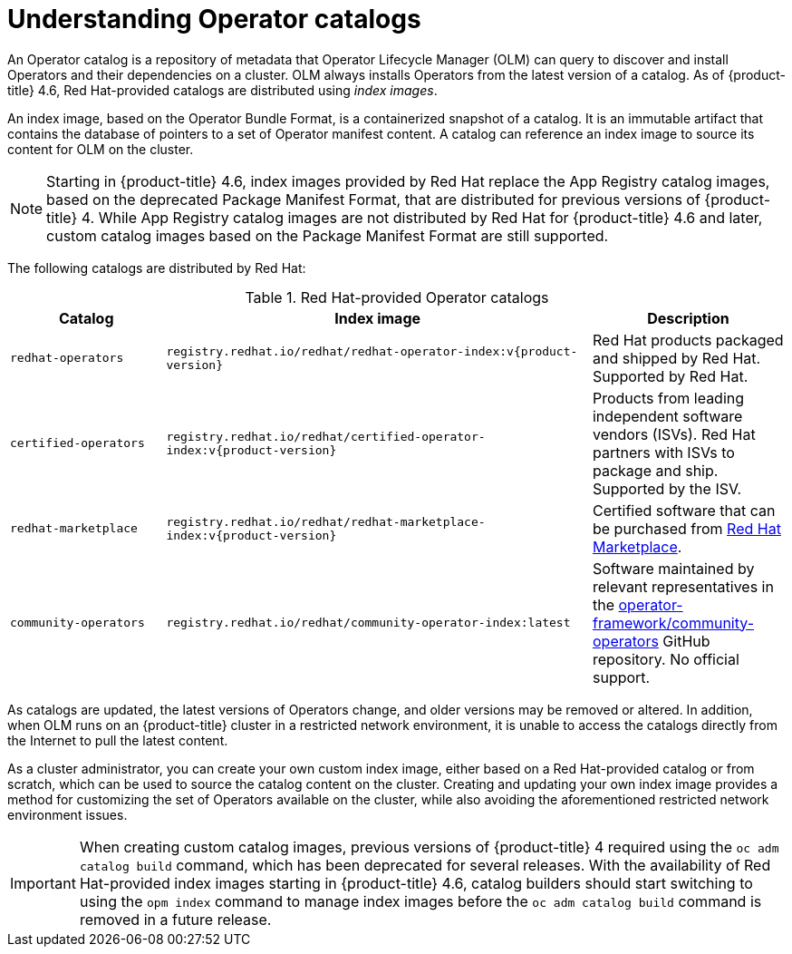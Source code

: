 // Module included in the following assemblies:
//
// * operators/admin/olm-managing-custom-catalogs.adoc
// * operators/admin/olm-restricted-networks.adoc

:tag: v{product-version}

[id="olm-understanding-operator-catalog-images_{context}"]
= Understanding Operator catalogs

An Operator catalog is a repository of metadata that Operator Lifecycle Manager (OLM) can query to discover and install Operators and their dependencies on a cluster. OLM always installs Operators from the latest version of a catalog. As of {product-title} 4.6, Red Hat-provided catalogs are distributed using _index images_.

An index image, based on the Operator Bundle Format, is a containerized snapshot of a catalog. It is an immutable artifact that contains the database of pointers to a set of Operator manifest content. A catalog can reference an index image to source its content for OLM on the cluster.

[NOTE]
====
Starting in {product-title} 4.6, index images provided by Red Hat replace the App Registry catalog images, based on the deprecated Package Manifest Format, that are distributed for previous versions of {product-title} 4. While App Registry catalog images are not distributed by Red Hat for {product-title} 4.6 and later, custom catalog images based on the Package Manifest Format are still supported.
====

ifndef::openshift-origin[]
The following catalogs are distributed by Red Hat:

.Red Hat-provided Operator catalogs
[cols="20%,55%,25%",options="header"]
|===
|Catalog
|Index image
|Description

|`redhat-operators`
|`registry.redhat.io/redhat/redhat-operator-index:{tag}`
|Red Hat products packaged and shipped by Red Hat. Supported by Red Hat.

|`certified-operators`
|`registry.redhat.io/redhat/certified-operator-index:{tag}`
|Products from leading independent software vendors (ISVs). Red Hat partners with ISVs to package and ship. Supported by the ISV.

|`redhat-marketplace`
|`registry.redhat.io/redhat/redhat-marketplace-index:{tag}`
|Certified software that can be purchased from link:https://marketplace.redhat.com/[Red Hat Marketplace].

|`community-operators`
|`registry.redhat.io/redhat/community-operator-index:latest`
|Software maintained by relevant representatives in the link:https://github.com/operator-framework/community-operators[operator-framework/community-operators] GitHub repository. No official support.
|===
endif::[]

As catalogs are updated, the latest versions of Operators change, and older versions may be removed or altered. In addition, when OLM runs on an {product-title} cluster in a restricted network environment, it is unable to access the catalogs directly from the Internet to pull the latest content.

As a cluster administrator, you can create your own custom index image, either based on a Red Hat-provided catalog or from scratch, which can be used to source the catalog content on the cluster. Creating and updating your own index image provides a method for customizing the set of Operators available on the cluster, while also avoiding the aforementioned restricted network environment issues.

[IMPORTANT]
====
When creating custom catalog images, previous versions of {product-title} 4 required using the `oc adm catalog build` command, which has been deprecated for several releases. With the availability of Red Hat-provided index images starting in {product-title} 4.6, catalog builders should start switching to using the `opm index` command to manage index images before the `oc adm catalog build` command is removed in a future release.
====

:!tag:
